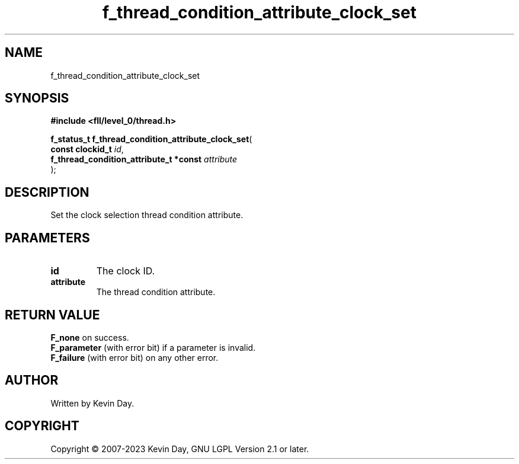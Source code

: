 .TH f_thread_condition_attribute_clock_set "3" "July 2023" "FLL - Featureless Linux Library 0.6.8" "Library Functions"
.SH "NAME"
f_thread_condition_attribute_clock_set
.SH SYNOPSIS
.nf
.B #include <fll/level_0/thread.h>
.sp
\fBf_status_t f_thread_condition_attribute_clock_set\fP(
    \fBconst clockid_t                       \fP\fIid\fP,
    \fBf_thread_condition_attribute_t *const \fP\fIattribute\fP
);
.fi
.SH DESCRIPTION
.PP
Set the clock selection thread condition attribute.
.SH PARAMETERS
.TP
.B id
The clock ID.

.TP
.B attribute
The thread condition attribute.

.SH RETURN VALUE
.PP
\fBF_none\fP on success.
.br
\fBF_parameter\fP (with error bit) if a parameter is invalid.
.br
\fBF_failure\fP (with error bit) on any other error.
.SH AUTHOR
Written by Kevin Day.
.SH COPYRIGHT
.PP
Copyright \(co 2007-2023 Kevin Day, GNU LGPL Version 2.1 or later.
